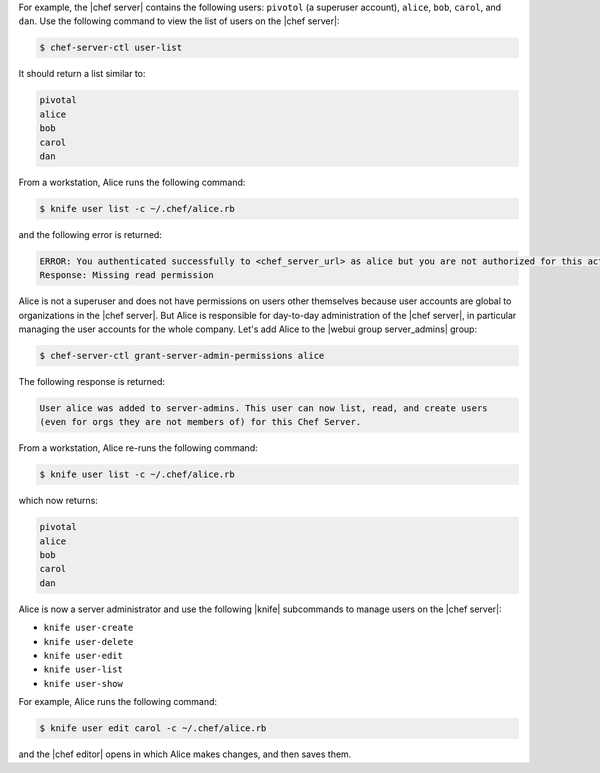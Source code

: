 .. The contents of this file may be included in multiple topics (using the includes directive).
.. The contents of this file should be modified in a way that preserves its ability to appear in multiple topics.


For example, the |chef server| contains the following users: ``pivotol`` (a superuser account), ``alice``, ``bob``, ``carol``, and ``dan``. Use the following command to view the list of users on the |chef server|:

.. code-block:: bash

   $ chef-server-ctl user-list

It should return a list similar to:

.. code-block:: bash

   pivotal
   alice
   bob
   carol
   dan

From a workstation, Alice runs the following command:

.. code-block:: bash

   $ knife user list -c ~/.chef/alice.rb

and the following error is returned:

.. code-block:: bash

   ERROR: You authenticated successfully to <chef_server_url> as alice but you are not authorized for this action
   Response: Missing read permission

Alice is not a superuser and does not have permissions on users other themselves because user accounts are global to organizations in the |chef server|. But Alice is responsible for day-to-day administration of the |chef server|, in particular managing the user accounts for the whole company. Let's add Alice to the |webui group server_admins| group:

.. code-block:: bash

   $ chef-server-ctl grant-server-admin-permissions alice

The following response is returned:

.. code-block:: bash

   User alice was added to server-admins. This user can now list, read, and create users
   (even for orgs they are not members of) for this Chef Server.

From a workstation, Alice re-runs the following command:

.. code-block:: bash

   $ knife user list -c ~/.chef/alice.rb

which now returns:

.. code-block:: bash

   pivotal
   alice
   bob
   carol
   dan

Alice is now a server administrator and use the following |knife| subcommands to manage users on the |chef server|: 

* ``knife user-create``
* ``knife user-delete``
* ``knife user-edit``
* ``knife user-list``
* ``knife user-show``

For example, Alice runs the following command:

.. code-block:: bash

   $ knife user edit carol -c ~/.chef/alice.rb

and the |chef editor| opens in which Alice makes changes, and then saves them.


